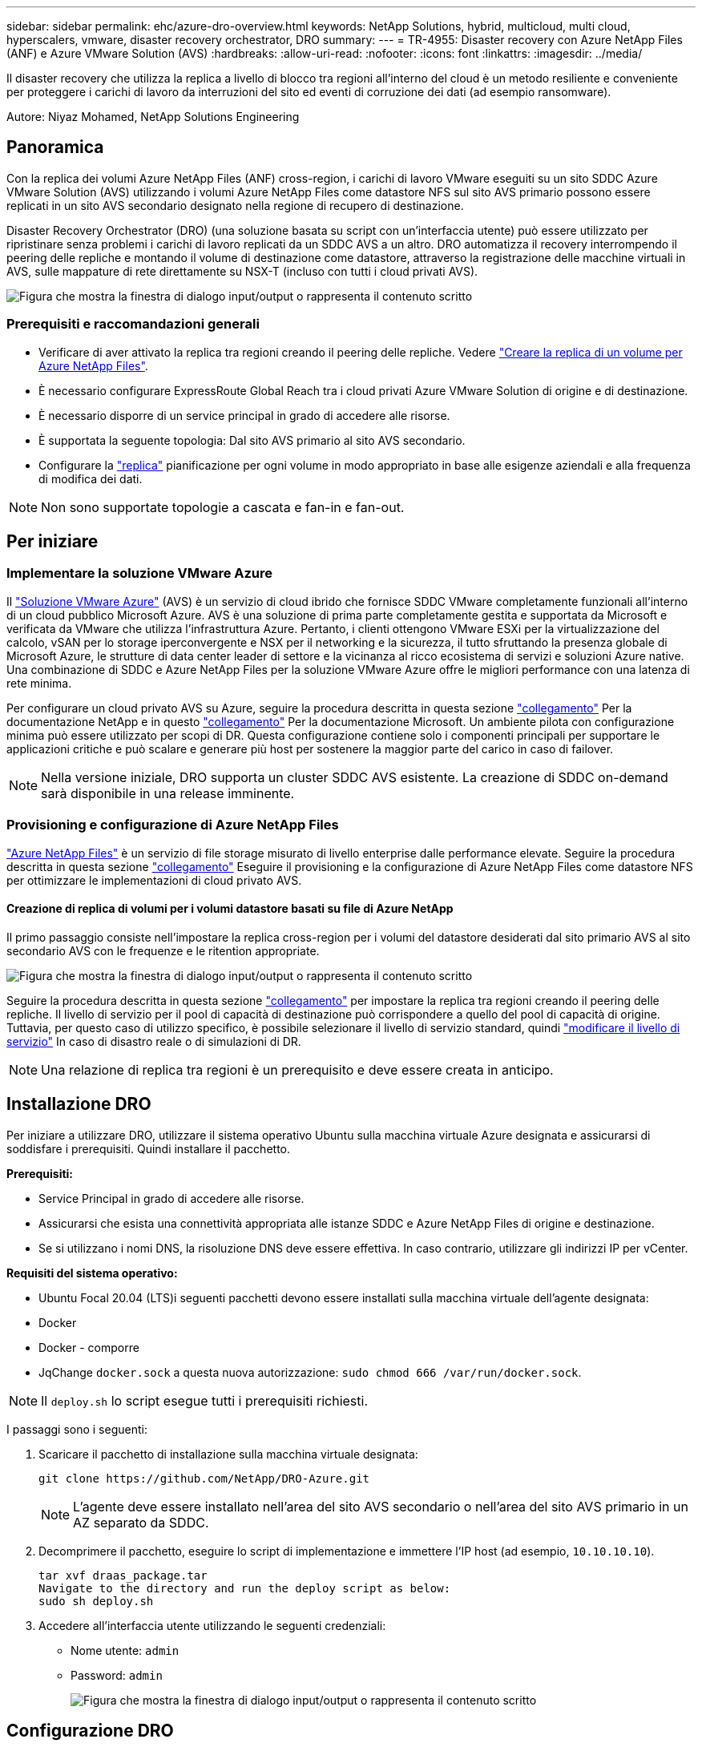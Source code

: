 ---
sidebar: sidebar 
permalink: ehc/azure-dro-overview.html 
keywords: NetApp Solutions, hybrid, multicloud, multi cloud, hyperscalers, vmware, disaster recovery orchestrator, DRO 
summary:  
---
= TR-4955: Disaster recovery con Azure NetApp Files (ANF) e Azure VMware Solution (AVS)
:hardbreaks:
:allow-uri-read: 
:nofooter: 
:icons: font
:linkattrs: 
:imagesdir: ../media/


[role="lead"]
Il disaster recovery che utilizza la replica a livello di blocco tra regioni all'interno del cloud è un metodo resiliente e conveniente per proteggere i carichi di lavoro da interruzioni del sito ed eventi di corruzione dei dati (ad esempio ransomware).

Autore: Niyaz Mohamed, NetApp Solutions Engineering



== Panoramica

Con la replica dei volumi Azure NetApp Files (ANF) cross-region, i carichi di lavoro VMware eseguiti su un sito SDDC Azure VMware Solution (AVS) utilizzando i volumi Azure NetApp Files come datastore NFS sul sito AVS primario possono essere replicati in un sito AVS secondario designato nella regione di recupero di destinazione.

Disaster Recovery Orchestrator (DRO) (una soluzione basata su script con un'interfaccia utente) può essere utilizzato per ripristinare senza problemi i carichi di lavoro replicati da un SDDC AVS a un altro. DRO automatizza il recovery interrompendo il peering delle repliche e montando il volume di destinazione come datastore, attraverso la registrazione delle macchine virtuali in AVS, sulle mappature di rete direttamente su NSX-T (incluso con tutti i cloud privati AVS).

image:azure-dro-image1.png["Figura che mostra la finestra di dialogo input/output o rappresenta il contenuto scritto"]



=== Prerequisiti e raccomandazioni generali

* Verificare di aver attivato la replica tra regioni creando il peering delle repliche. Vedere https://learn.microsoft.com/en-us/azure/azure-netapp-files/cross-region-replication-create-peering["Creare la replica di un volume per Azure NetApp Files"^].
* È necessario configurare ExpressRoute Global Reach tra i cloud privati Azure VMware Solution di origine e di destinazione.
* È necessario disporre di un service principal in grado di accedere alle risorse.
* È supportata la seguente topologia: Dal sito AVS primario al sito AVS secondario.
* Configurare la https://learn.microsoft.com/en-us/azure/reliability/cross-region-replication-azure["replica"^] pianificazione per ogni volume in modo appropriato in base alle esigenze aziendali e alla frequenza di modifica dei dati.



NOTE: Non sono supportate topologie a cascata e fan-in e fan-out.



== Per iniziare



=== Implementare la soluzione VMware Azure

Il https://learn.microsoft.com/en-us/azure/azure-vmware/introduction["Soluzione VMware Azure"^] (AVS) è un servizio di cloud ibrido che fornisce SDDC VMware completamente funzionali all'interno di un cloud pubblico Microsoft Azure. AVS è una soluzione di prima parte completamente gestita e supportata da Microsoft e verificata da VMware che utilizza l'infrastruttura Azure. Pertanto, i clienti ottengono VMware ESXi per la virtualizzazione del calcolo, vSAN per lo storage iperconvergente e NSX per il networking e la sicurezza, il tutto sfruttando la presenza globale di Microsoft Azure, le strutture di data center leader di settore e la vicinanza al ricco ecosistema di servizi e soluzioni Azure native. Una combinazione di SDDC e Azure NetApp Files per la soluzione VMware Azure offre le migliori performance con una latenza di rete minima.

Per configurare un cloud privato AVS su Azure, seguire la procedura descritta in questa sezione link:azure-setup.html["collegamento"^] Per la documentazione NetApp e in questo https://learn.microsoft.com/en-us/azure/azure-vmware/deploy-azure-vmware-solution?tabs=azure-portal["collegamento"^] Per la documentazione Microsoft.  Un ambiente pilota con configurazione minima può essere utilizzato per scopi di DR.  Questa configurazione contiene solo i componenti principali per supportare le applicazioni critiche e può scalare e generare più host per sostenere la maggior parte del carico in caso di failover.


NOTE: Nella versione iniziale, DRO supporta un cluster SDDC AVS esistente. La creazione di SDDC on-demand sarà disponibile in una release imminente.



=== Provisioning e configurazione di Azure NetApp Files

https://learn.microsoft.com/en-us/azure/azure-netapp-files/azure-netapp-files-introduction["Azure NetApp Files"^] è un servizio di file storage misurato di livello enterprise dalle performance elevate. Seguire la procedura descritta in questa sezione https://learn.microsoft.com/en-us/azure/azure-vmware/attach-azure-netapp-files-to-azure-vmware-solution-hosts?tabs=azure-portal["collegamento"^] Eseguire il provisioning e la configurazione di Azure NetApp Files come datastore NFS per ottimizzare le implementazioni di cloud privato AVS.



==== Creazione di replica di volumi per i volumi datastore basati su file di Azure NetApp

Il primo passaggio consiste nell'impostare la replica cross-region per i volumi del datastore desiderati dal sito primario AVS al sito secondario AVS con le frequenze e le ritention appropriate.

image:azure-dro-image2.png["Figura che mostra la finestra di dialogo input/output o rappresenta il contenuto scritto"]

Seguire la procedura descritta in questa sezione https://learn.microsoft.com/en-us/azure/azure-netapp-files/cross-region-replication-create-peering["collegamento"^] per impostare la replica tra regioni creando il peering delle repliche. Il livello di servizio per il pool di capacità di destinazione può corrispondere a quello del pool di capacità di origine. Tuttavia, per questo caso di utilizzo specifico, è possibile selezionare il livello di servizio standard, quindi https://learn.microsoft.com/en-us/azure/azure-netapp-files/dynamic-change-volume-service-level["modificare il livello di servizio"^] In caso di disastro reale o di simulazioni di DR.


NOTE: Una relazione di replica tra regioni è un prerequisito e deve essere creata in anticipo.



== Installazione DRO

Per iniziare a utilizzare DRO, utilizzare il sistema operativo Ubuntu sulla macchina virtuale Azure designata e assicurarsi di soddisfare i prerequisiti. Quindi installare il pacchetto.

*Prerequisiti:*

* Service Principal in grado di accedere alle risorse.
* Assicurarsi che esista una connettività appropriata alle istanze SDDC e Azure NetApp Files di origine e destinazione.
* Se si utilizzano i nomi DNS, la risoluzione DNS deve essere effettiva. In caso contrario, utilizzare gli indirizzi IP per vCenter.


*Requisiti del sistema operativo:*

* Ubuntu Focal 20.04 (LTS)i seguenti pacchetti devono essere installati sulla macchina virtuale dell'agente designata:
* Docker
* Docker - comporre
* JqChange `docker.sock` a questa nuova autorizzazione: `sudo chmod 666 /var/run/docker.sock`.



NOTE: Il `deploy.sh` lo script esegue tutti i prerequisiti richiesti.

I passaggi sono i seguenti:

. Scaricare il pacchetto di installazione sulla macchina virtuale designata:
+
....
git clone https://github.com/NetApp/DRO-Azure.git
....
+

NOTE: L'agente deve essere installato nell'area del sito AVS secondario o nell'area del sito AVS primario in un AZ separato da SDDC.

. Decomprimere il pacchetto, eseguire lo script di implementazione e immettere l'IP host (ad esempio,  `10.10.10.10`).
+
....
tar xvf draas_package.tar
Navigate to the directory and run the deploy script as below:
sudo sh deploy.sh
....
. Accedere all'interfaccia utente utilizzando le seguenti credenziali:
+
** Nome utente: `admin`
** Password: `admin`
+
image:azure-dro-image3.png["Figura che mostra la finestra di dialogo input/output o rappresenta il contenuto scritto"]







== Configurazione DRO

Dopo aver configurato correttamente Azure NetApp Files e AVS, è possibile iniziare a configurare DRO per automatizzare il ripristino dei workload dal sito AVS primario al sito AVS secondario. NetApp consiglia di implementare l'agente DRO nel sito AVS secondario e di configurare la connessione del gateway ExpressRoute in modo che l'agente DRO possa comunicare tramite la rete con i componenti AVS e Azure NetApp Files appropriati.

Il primo passaggio consiste nell'aggiungere credenziali. DRO richiede l'autorizzazione per scoprire Azure NetApp Files e la soluzione VMware Azure. È possibile concedere le autorizzazioni richieste a un account Azure creando e configurando un'applicazione Azure Active Directory (ad) e ottenendo le credenziali Azure necessarie a DRO. È necessario associare l'entità del servizio all'abbonamento Azure e assegnargli un ruolo personalizzato con le autorizzazioni necessarie pertinenti. Quando si aggiungono ambienti di origine e di destinazione, viene richiesto di selezionare le credenziali associate all'entità del servizio. È necessario aggiungere queste credenziali a DRO prima di fare clic su Add New Site (Aggiungi nuovo sito).

Per eseguire questa operazione, attenersi alla seguente procedura:

. Aprire DRO in un browser supportato e utilizzare il nome utente e la password predefiniti /`admin`/`admin`). La password può essere reimpostata dopo il primo accesso utilizzando l'opzione Change Password (Modifica password).
. Nella parte superiore destra della console DRO, fare clic sull'icona *Impostazioni* e selezionare *credenziali*.
. Fare clic su Add New Credential (Aggiungi nuova credenziale) e seguire la procedura guidata.
. Per definire le credenziali, immettere le informazioni relative all'entità del servizio Azure Active Directory che concede le autorizzazioni richieste:
+
** Nome della credenziale
** ID tenant
** ID client
** Segreto del client
** ID abbonamento
+
Queste informazioni dovrebbero essere state acquisite al momento della creazione dell'applicazione ad.



. Confermare i dettagli relativi alle nuove credenziali e fare clic su Add Credential (Aggiungi credenziale).
+
image:azure-dro-image4.png["Figura che mostra la finestra di dialogo input/output o rappresenta il contenuto scritto"]

+
Dopo aver aggiunto le credenziali, è il momento di individuare e aggiungere i siti AVS primari e secondari (sia vCenter che l'account storage Azure NetApp Files) a DRO. Per aggiungere il sito di origine e di destinazione, attenersi alla seguente procedura:

. Accedere alla scheda *Discover*.
. Fare clic su *Aggiungi nuovo sito*.
. Aggiungere il seguente sito AVS primario (indicato come *origine* nella console).
+
** VCenter SDDC
** Account storage Azure NetApp Files


. Aggiungere il seguente sito AVS secondario (indicato come *destinazione* nella console).
+
** VCenter SDDC
** Account storage Azure NetApp Files
+
image:azure-dro-image5.png["Figura che mostra la finestra di dialogo input/output o rappresenta il contenuto scritto"]



. Aggiungere i dettagli del sito facendo clic su *Source (origine),* immettendo un nome descrittivo del sito e selezionando il connettore. Quindi fare clic su *continua*.
+

NOTE: A scopo dimostrativo, l'aggiunta di un sito di origine viene trattata in questo documento.

. Aggiorna i dettagli di vCenter. A tale scopo, selezionare le credenziali, l'area Azure e il gruppo di risorse dal menu a discesa per l'AVS SDDC primario.
. IL DRO elenca tutti gli SDDC disponibili all'interno della regione. Selezionare l'URL del cloud privato designato dal menu a discesa.
. Inserire il `cloudadmin@vsphere.local` credenziali dell'utente. È possibile accedervi dal portale Azure. Seguire la procedura indicata in questo https://learn.microsoft.com/en-us/azure/azure-vmware/tutorial-access-private-cloud["collegamento"^]. Al termine, fare clic su *Continue* (continua).
+
image:azure-dro-image6.png["Figura che mostra la finestra di dialogo input/output o rappresenta il contenuto scritto"]

. Selezionare i dettagli dell'archiviazione di origine (ANF) selezionando il gruppo Azure Resource e l'account NetApp.
. Fare clic su *Create Site* (Crea sito).
+
image:azure-dro-image7.png["Figura che mostra la finestra di dialogo input/output o rappresenta il contenuto scritto"]



Una volta aggiunto, DRO esegue il rilevamento automatico e visualizza le macchine virtuali con repliche tra regioni corrispondenti dal sito di origine al sito di destinazione. DRO rileva automaticamente le reti e i segmenti utilizzati dalle macchine virtuali e li popola.

image:azure-dro-image8.png["Figura che mostra la finestra di dialogo input/output o rappresenta il contenuto scritto"]

Il passaggio successivo consiste nel raggruppare le macchine virtuali richieste nei rispettivi gruppi funzionali come gruppi di risorse.



=== Raggruppamenti di risorse

Una volta aggiunte le piattaforme, raggruppare le macchine virtuali che si desidera ripristinare in gruppi di risorse. I gruppi di risorse DRO consentono di raggruppare un set di macchine virtuali dipendenti in gruppi logici che contengono i relativi ordini di avvio, ritardi di avvio e validazioni opzionali delle applicazioni che possono essere eseguite al momento del ripristino.

Per iniziare a creare gruppi di risorse, fare clic sulla voce di menu *Crea nuovo gruppo di risorse*.

. Accedere a *Resource Grou*ps e fare clic su *Create New Resource Group* (Crea nuovo gruppo di risorse).
+
image:azure-dro-image9.png["Figura che mostra la finestra di dialogo input/output o rappresenta il contenuto scritto"]

. In New Resource Group (nuovo gruppo di risorse), selezionare il sito di origine dal menu a discesa e fare clic su *Create* (Crea).
. Fornire i dettagli del gruppo di risorse e fare clic su *continua*.
. Selezionare le macchine virtuali appropriate utilizzando l'opzione di ricerca.
. Selezionare *Boot Order* (Ordine di avvio) e *Boot Delay* (sec) per tutte le macchine virtuali selezionate. Impostare l'ordine della sequenza di accensione selezionando ciascuna macchina virtuale e impostando la relativa priorità. Il valore predefinito per tutte le macchine virtuali è 3. Le opzioni sono le seguenti:
+
** La prima macchina virtuale ad accenderlo
** Predefinito
** L'ultima macchina virtuale ad accenderlo
+
image:azure-dro-image10.png["Figura che mostra la finestra di dialogo input/output o rappresenta il contenuto scritto"]



. Fare clic su *Crea gruppo di risorse*.
+
image:azure-dro-image11.png["Figura che mostra la finestra di dialogo input/output o rappresenta il contenuto scritto"]





=== Piani di replica

È necessario disporre di un piano per il ripristino delle applicazioni in caso di disastro. Selezionare le piattaforme vCenter di origine e di destinazione dall'elenco a discesa, scegliere i gruppi di risorse da includere in questo piano e includere anche il raggruppamento delle modalità di ripristino e accensione delle applicazioni (ad esempio, controller di dominio, Tier-1, Tier-2 e così via). I piani sono spesso chiamati anche blueprint. Per definire il piano di ripristino, accedere alla scheda Replication Plan (piano di replica) e fare clic su *New Replication Plan* (nuovo piano di replica).

Per iniziare a creare un piano di replica, attenersi alla seguente procedura:

. Selezionare *Replication Plans* (piani di replica) e fare clic su *Create New Replication Plan* (Crea nuovo piano di replica
+
image:azure-dro-image12.png["Figura che mostra la finestra di dialogo input/output o rappresenta il contenuto scritto"]

. In *New Replication Plan*, fornire un nome per il piano e aggiungere i mapping di ripristino selezionando Source Site (Sito di origine), Associated vCenter (vCenter associato), Destination Site (Sito di destinazione) e Associated vCenter (vCenter associato).
+
image:azure-dro-image13.png["Figura che mostra la finestra di dialogo input/output o rappresenta il contenuto scritto"]

. Una volta completata la mappatura di ripristino, selezionare *Cluster Mapping* (mappatura cluster).
+
image:azure-dro-image14.png["Figura che mostra la finestra di dialogo input/output o rappresenta il contenuto scritto"]

. Selezionare *Dettagli gruppo di risorse* e fare clic su *continua*.
. Impostare l'ordine di esecuzione per il gruppo di risorse. Questa opzione consente di selezionare la sequenza di operazioni quando esistono più gruppi di risorse.
. Al termine, impostare la mappatura di rete sul segmento appropriato. I segmenti devono essere già sottoposti a provisioning sul cluster AVS secondario e, per mappare le macchine virtuali su di essi, selezionare il segmento appropriato.
. I mapping degli archivi dati vengono selezionati automaticamente in base alla selezione delle macchine virtuali.
+

NOTE: La replica cross-region (CRR) è a livello di volume. Pertanto, tutte le macchine virtuali che risiedono sul rispettivo volume vengono replicate nella destinazione CRR. Assicurarsi di selezionare tutte le macchine virtuali che fanno parte del datastore, in quanto vengono elaborate solo le macchine virtuali che fanno parte del piano di replica.

+
image:azure-dro-image15.png["Figura che mostra la finestra di dialogo input/output o rappresenta il contenuto scritto"]

. In VM details (Dettagli VM), è possibile ridimensionare i parametri della CPU e della RAM delle macchine virtuali. Questo può essere molto utile quando si ripristinano ambienti di grandi dimensioni in cluster di destinazione più piccoli o quando si eseguono test di DR senza dover eseguire il provisioning di un'infrastruttura fisica VMware uno a uno. Inoltre, modificare l'ordine di avvio e il ritardo di avvio (sec) per tutte le macchine virtuali selezionate nei gruppi di risorse. Esiste un'opzione aggiuntiva per modificare l'ordine di avvio se sono necessarie modifiche da ciò che è stato selezionato durante la selezione dell'ordine di avvio del gruppo di risorse. Per impostazione predefinita, viene utilizzato l'ordine di avvio selezionato durante la selezione del gruppo di risorse, tuttavia in questa fase è possibile eseguire qualsiasi modifica.
+
image:azure-dro-image16.png["Figura che mostra la finestra di dialogo input/output o rappresenta il contenuto scritto"]

. Fare clic su *Create Replication Plan* (Crea piano di replica). Una volta creato il piano di replica, è possibile eseguire il failover, il failover di test o le opzioni di migrazione in base ai requisiti.
+
image:azure-dro-image17.png["Figura che mostra la finestra di dialogo input/output o rappresenta il contenuto scritto"]



Durante le opzioni di failover e test di failover, viene utilizzato lo snapshot più recente oppure è possibile selezionare uno snapshot specifico da uno snapshot point-in-time. L'opzione point-in-time può essere molto vantaggiosa se si sta affrontando un evento di corruzione come ransomware, in cui le repliche più recenti sono già compromesse o crittografate. DRO mostra tutti i tempi di rilevazione disponibili.

image:azure-dro-image18.png["Figura che mostra la finestra di dialogo input/output o rappresenta il contenuto scritto"]

Per attivare il failover o verificare il failover con la configurazione specificata nel piano di replica, fare clic su *failover* o *Test failover*. È possibile monitorare il piano di replica nel menu delle attività.

image:azure-dro-image19.png["Figura che mostra la finestra di dialogo input/output o rappresenta il contenuto scritto"]

Dopo l'attivazione del failover, gli elementi ripristinati possono essere visualizzati nel sito secondario AVS SDDC vCenter (VM, reti e datastore). Per impostazione predefinita, le macchine virtuali vengono ripristinate nella cartella workload.

image:azure-dro-image20.png["Figura che mostra la finestra di dialogo input/output o rappresenta il contenuto scritto"]

Il failback può essere attivato a livello di piano di replica. In caso di failover di test, l'opzione di strappo può essere utilizzata per eseguire il rollback delle modifiche e rimuovere il volume appena creato. I fallback relativi al failover sono un processo in due fasi. Selezionare il piano di replica e selezionare *Reverse Data Sync*.

image:azure-dro-image21.png["Figura che mostra la finestra di dialogo input/output o rappresenta il contenuto scritto"]

Al termine di questa fase, attivare il failback per tornare al sito AVS primario.

image:azure-dro-image22.png["Figura che mostra la finestra di dialogo input/output o rappresenta il contenuto scritto"]

image:azure-dro-image23.png["Figura che mostra la finestra di dialogo input/output o rappresenta il contenuto scritto"]

Dal portale Azure, possiamo vedere che lo stato di salute della replica è stato interrotto per i volumi appropriati che sono stati mappati al sito secondario AVS SDDC come volumi di lettura/scrittura. Durante il failover di test, DRO non esegue il mapping del volume di destinazione o di replica. Al contrario, crea un nuovo volume dello snapshot di replica cross-region richiesto ed espone il volume come datastore, che consuma ulteriore capacità fisica dal pool di capacità e garantisce che il volume di origine non venga modificato. In particolare, i processi di replica possono continuare durante i test di DR o i flussi di lavoro di triage. Inoltre, questo processo garantisce che il ripristino possa essere ripulito senza il rischio che la replica venga distrutta in caso di errori o di ripristino di dati corrotti.



=== Recovery ransomware

Il ripristino dal ransomware può essere un compito scoraggiante. In particolare, può essere difficile per le organizzazioni IT individuare il punto di ritorno sicuro e, una volta stabilito, come garantire che i carichi di lavoro recuperati siano protetti dagli attacchi che si verificano (ad esempio, da malware in sospensione o attraverso applicazioni vulnerabili).

DRO risolve questi problemi consentendo alle organizzazioni di eseguire il ripristino da qualsiasi point-in-time disponibile. I carichi di lavoro vengono quindi ripristinati in reti funzionali ma isolate, in modo che le applicazioni possano funzionare e comunicare tra loro, ma non siano esposte al traffico nord-sud. Questo processo offre ai team di sicurezza un luogo sicuro per condurre indagini legali e identificare eventuali malware nascosti o inattivi.



== Conclusione

La soluzione di disaster recovery Azure NetApp Files e Azure offre i seguenti vantaggi:

* Sfrutta una replica Azure NetApp Files cross-region efficiente e resiliente.
* Ripristino a qualsiasi point-in-time disponibile con la conservazione degli snapshot.
* Automatizzare completamente tutte le fasi necessarie per ripristinare da centinaia a migliaia di macchine virtuali dalle fasi di convalida di storage, calcolo, rete e applicazioni.
* Il recupero del workload sfrutta il processo "Create new volumes from the most recent snapshot" (Crea nuovi volumi dalle snapshot più recenti), che non manipola il volume replicato.
* Evitare qualsiasi rischio di corruzione dei dati sui volumi o sugli snapshot.
* Evita le interruzioni della replica durante i flussi di lavoro dei test di DR.
* Sfrutta i dati di DR e le risorse di calcolo del cloud per i flussi di lavoro che vanno oltre il DR, come sviluppo/test, test di sicurezza, test di patch e upgrade e test di correzione.
* L'ottimizzazione della CPU e della RAM può contribuire a ridurre i costi del cloud consentendo il ripristino a cluster di calcolo più piccoli.




=== Dove trovare ulteriori informazioni

Per ulteriori informazioni sulle informazioni descritte in questo documento, consultare i seguenti documenti e/o siti Web:

* Creare la replica di un volume per Azure NetApp Files
+
https://learn.microsoft.com/en-us/azure/azure-netapp-files/cross-region-replication-create-peering["https://learn.microsoft.com/en-us/azure/azure-netapp-files/cross-region-replication-create-peering"^]

* Replica cross-region di volumi Azure NetApp Files
+
https://learn.microsoft.com/en-us/azure/azure-netapp-files/cross-region-replication-introduction#service-level-objectives["https://learn.microsoft.com/en-us/azure/azure-netapp-files/cross-region-replication-introduction#service-level-objectives"^]

* https://learn.microsoft.com/en-us/azure/azure-vmware/introduction["Soluzione VMware Azure"^]
+
https://learn.microsoft.com/en-us/azure/azure-vmware/introduction["https://learn.microsoft.com/en-us/azure/azure-vmware/introduction"^]

* Implementare e configurare l'ambiente di virtualizzazione su Azure
+
link:azure-setup.html["Configura AVS su Azure"]

* Implementare e configurare Azure VMware Solution
+
https://learn.microsoft.com/en-us/azure/azure-vmware/deploy-azure-vmware-solution?tabs=azure-portal["https://learn.microsoft.com/en-us/azure/azure-vmware/deploy-azure-vmware-solution?tabs=azure-portal"^]


